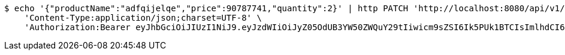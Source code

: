 [source,bash]
----
$ echo '{"productName":"adfqijelqe","price":90787741,"quantity":2}' | http PATCH 'http://localhost:8080/api/v1/product/2099' \
    'Content-Type:application/json;charset=UTF-8' \
    'Authorization:Bearer eyJhbGciOiJIUzI1NiJ9.eyJzdWIiOiJyZ05OdUB3YW50ZWQuY29tIiwicm9sZSI6Ik5PUk1BTCIsImlhdCI6MTcxNzAyOTQ4MSwiZXhwIjoxNzE3MDMzMDgxfQ.vRYApNfraGVv2tiTGuGOaQi2R1bsYwyIazny57UsiAU'
----